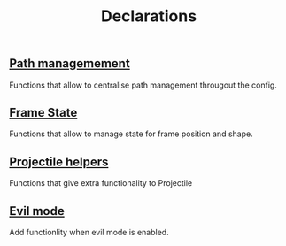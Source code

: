 #+TITLE: Declarations

** [[./declarations-path.org][Path managemement]]
   Functions that allow to centralise path management througout the config.
   #+INCLUDE: ./declarations-path.org

** [[./declarations-frame.org][Frame State]]
   Functions that allow to manage state for frame position and shape.
   #+INCLUDE: ./declarations-frame.org

** [[./declarations-projectile.org][Projectile helpers]]
   Functions that give extra functionality to Projectile
   #+BEGIN_COMMENT
   This will be included when setting up projectile.
   #+END_COMMENT

** [[./declarations-evil.org][Evil mode]]
   Add functionlity when evil mode is enabled.
   #+BEGIN_COMMENT
   This will be loaded when evil mode is setup.
   #+END_COMMENT
